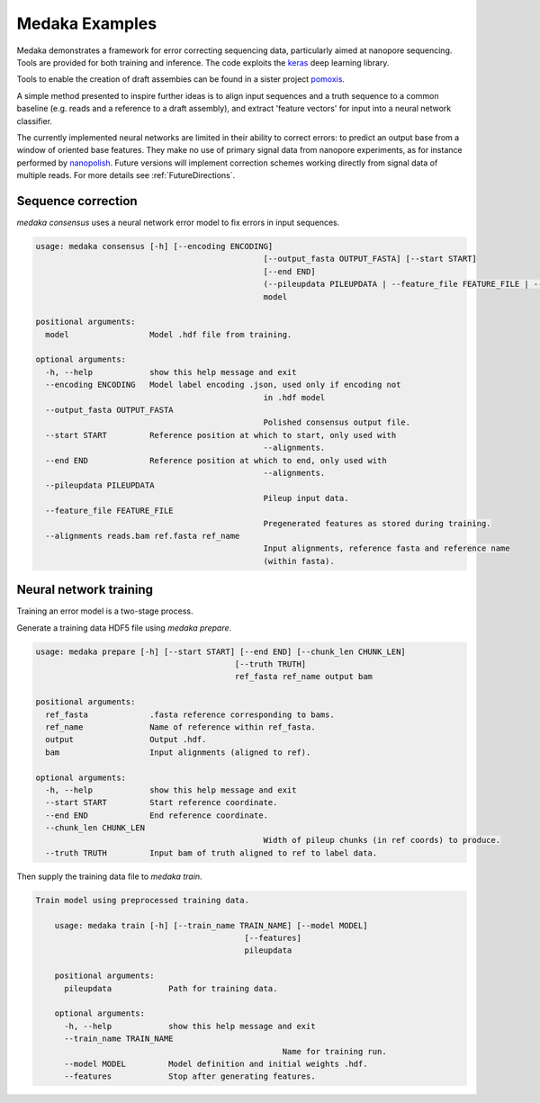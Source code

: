 Medaka Examples
===============

Medaka demonstrates a framework for error correcting sequencing data,
particularly aimed at nanopore sequencing. Tools are provided for both training
and inference. The code exploits the `keras <https://keras.io>`_ deep learning
library.

Tools to enable the creation of draft assembies can be found in a sister
project `pomoxis <https://github.com/nanoporetech/pomoxis>`_.

A simple method presented to inspire further ideas is to align input sequences
and a truth sequence to a common baseline (e.g. reads and a reference to a
draft assembly), and extract 'feature vectors' for input into a neural network
classifier.

The currently implemented neural networks are limited in their ability to
correct errors: to predict an output base from a window of oriented base
features. They make no use of primary signal data from nanopore experiments,
as for instance performed by `nanopolish <https://github.com/jts/nanopolish>`_.
Future versions will implement correction schemes working directly from signal
data of multiple reads. For more details see :ref:`FutureDirections`.

.. _SequenceCorrection:

Sequence correction
-------------------

`medaka consensus` uses a neural network error model to fix errors in input sequences.

.. code-block:: bash

	usage: medaka consensus [-h] [--encoding ENCODING]
							[--output_fasta OUTPUT_FASTA] [--start START]
							[--end END]
							(--pileupdata PILEUPDATA | --feature_file FEATURE_FILE | --alignments reads.bam ref.fasta ref_name)
							model

	positional arguments:
	  model                 Model .hdf file from training.

	optional arguments:
	  -h, --help            show this help message and exit
	  --encoding ENCODING   Model label encoding .json, used only if encoding not
							in .hdf model
	  --output_fasta OUTPUT_FASTA
							Polished consensus output file.
	  --start START         Reference position at which to start, only used with
							--alignments.
	  --end END             Reference position at which to end, only used with
							--alignments.
	  --pileupdata PILEUPDATA
							Pileup input data.
	  --feature_file FEATURE_FILE
							Pregenerated features as stored during training.
	  --alignments reads.bam ref.fasta ref_name
							Input alignments, reference fasta and reference name
							(within fasta).


Neural network training
-----------------------

Training an error model is a two-stage process.

Generate a training data HDF5 file using `medaka prepare`.

.. code-block:: bash

	usage: medaka prepare [-h] [--start START] [--end END] [--chunk_len CHUNK_LEN]
						  [--truth TRUTH]
						  ref_fasta ref_name output bam

	positional arguments:
	  ref_fasta             .fasta reference corresponding to bams.
	  ref_name              Name of reference within ref_fasta.
	  output                Output .hdf.
	  bam                   Input alignments (aligned to ref).

	optional arguments:
	  -h, --help            show this help message and exit
	  --start START         Start reference coordinate.
	  --end END             End reference coordinate.
	  --chunk_len CHUNK_LEN
							Width of pileup chunks (in ref coords) to produce.
	  --truth TRUTH         Input bam of truth aligned to ref to label data.

Then supply the training data file to `medaka train`.

.. code-block:: bash
    
    Train model using preprocessed training data.

	usage: medaka train [-h] [--train_name TRAIN_NAME] [--model MODEL]
						[--features]
						pileupdata

	positional arguments:
	  pileupdata            Path for training data.

	optional arguments:
	  -h, --help            show this help message and exit
	  --train_name TRAIN_NAME
							Name for training run.
	  --model MODEL         Model definition and initial weights .hdf.
	  --features            Stop after generating features.
